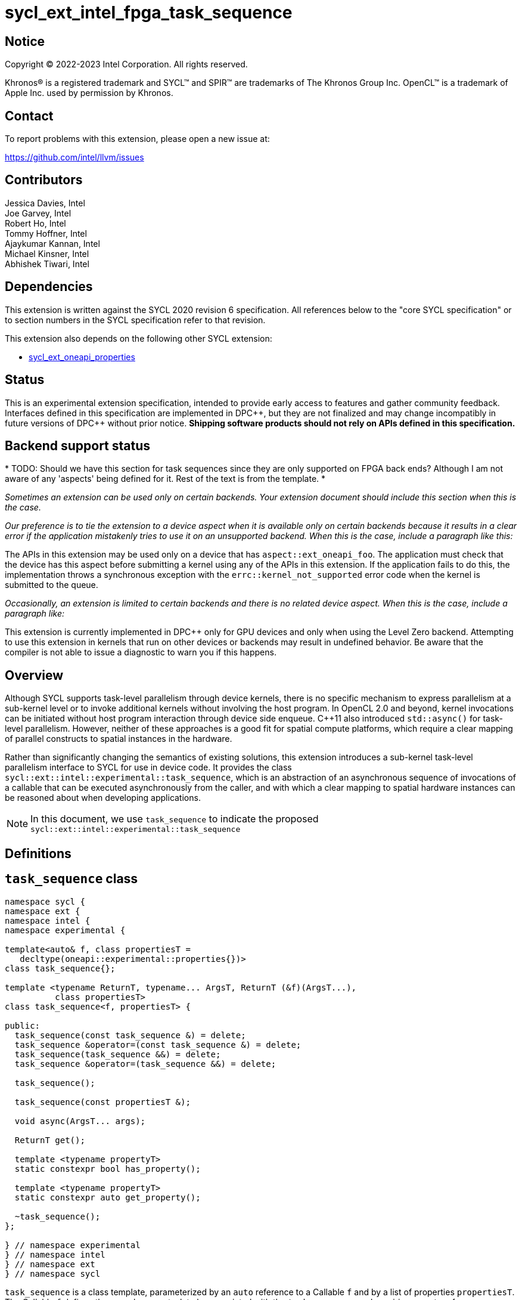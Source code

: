 = sycl_ext_intel_fpga_task_sequence
:source-highlighter: coderay
:coderay-linenums-mode: table

// This section needs to be after the document title.
:doctype: book
:toc2:
:toc: left
:encoding: utf-8
:lang: en
:dpcpp: pass:[DPC++]

// Set the default source code type in this document to C++,
// for syntax highlighting purposes.  This is needed because
// docbook uses c++ and html5 uses cpp.
:language: {basebackend@docbook:c++:cpp}

== Notice

[%hardbreaks]
Copyright (C) 2022-2023 Intel Corporation.  All rights reserved.

Khronos(R) is a registered trademark and SYCL(TM) and SPIR(TM) are trademarks
of The Khronos Group Inc.  OpenCL(TM) is a trademark of Apple Inc. used by
permission by Khronos.

== Contact

To report problems with this extension, please open a new issue at:

https://github.com/intel/llvm/issues

== Contributors

// spell-checker: disable
Jessica Davies, Intel +
Joe Garvey, Intel +
Robert Ho, Intel +
Tommy Hoffner, Intel +
Ajaykumar Kannan, Intel +
Michael Kinsner, Intel +
Abhishek Tiwari, Intel
// spell-checker: enable

== Dependencies

This extension is written against the SYCL 2020 revision 6 specification.  All
references below to the "core SYCL specification" or to section numbers in the
SYCL specification refer to that revision.

This extension also depends on the following other SYCL extension:

* link:./sycl_ext_oneapi_properties.asciidoc[sycl_ext_oneapi_properties]

== Status

This is an experimental extension specification, intended to provide early
access to features and gather community feedback.  Interfaces defined in this
specification are implemented in {dpcpp}, but they are not finalized and may
change incompatibly in future versions of {dpcpp} without prior notice.
*Shipping software products should not rely on APIs defined in this
specification.*

== Backend support status

*
TODO: Should we have this section for task sequences since they are only
supported on FPGA back ends? Although I am not aware of any 'aspects' being
defined for it. Rest of the text is from the template.
*

_Sometimes an extension can be used only on certain backends. Your
extension document should include this section when this is the case._

_Our preference is to tie the extension to a device aspect when it is
available only on certain backends because it results in a clear error
if the application mistakenly tries to use it on an unsupported backend.
When this is the case, include a paragraph like this:_

The APIs in this extension may be used only on a device that has
`aspect::ext_oneapi_foo`.  The application must check that the device has
this aspect before submitting a kernel using any of the APIs in this
extension.  If the application fails to do this, the implementation throws
a synchronous exception with the `errc::kernel_not_supported` error code
when the kernel is submitted to the queue.

_Occasionally, an extension is limited to certain backends and there is no
related device aspect. When this is the case, include a paragraph like:_

This extension is currently implemented in {dpcpp} only for GPU devices and
only when using the Level Zero backend.  Attempting to use this extension in
kernels that run on other devices or backends may result in undefined
behavior.  Be aware that the compiler is not able to issue a diagnostic to
warn you if this happens.

== Overview

Although SYCL supports task-level parallelism through device kernels, there is
no specific mechanism to express parallelism at a sub-kernel level or to invoke
additional kernels without involving the host program. In OpenCL 2.0 and beyond,
kernel invocations can be initiated without host program interaction through
device side enqueue. C++11 also introduced `std::async()` for task-level
parallelism. However, neither of these approaches is a good fit for spatial
compute platforms, which require a clear mapping of parallel constructs to
spatial instances in the hardware.

Rather than significantly changing the semantics of existing solutions, this
extension introduces a sub-kernel task-level parallelism interface to SYCL for
use in device code. It provides the class
`sycl::ext::intel::experimental::task_sequence`, which is an
abstraction of an asynchronous sequence of invocations of a callable that can be
executed asynchronously from the caller, and with which a clear mapping to
spatial hardware instances can be reasoned about when developing applications.

NOTE: In this document, we use `task_sequence` to indicate the proposed
`sycl::ext::intel::experimental::task_sequence`

== Definitions

== `task_sequence` class

[source,c++,linenums]
----
namespace sycl {
namespace ext {
namespace intel {
namespace experimental {

template<auto& f, class propertiesT =
   decltype(oneapi::experimental::properties{})>
class task_sequence{};

template <typename ReturnT, typename... ArgsT, ReturnT (&f)(ArgsT...),
          class propertiesT>
class task_sequence<f, propertiesT> {

public:
  task_sequence(const task_sequence &) = delete;
  task_sequence &operator=(const task_sequence &) = delete;
  task_sequence(task_sequence &&) = delete;
  task_sequence &operator=(task_sequence &&) = delete;

  task_sequence();

  task_sequence(const propertiesT &);

  void async(ArgsT... args);

  ReturnT get();
  
  template <typename propertyT>
  static constexpr bool has_property();
  
  template <typename propertyT>
  static constexpr auto get_property();

  ~task_sequence();
};

} // namespace experimental
} // namespace intel
} // namespace ext
} // namespace sycl

----

`task_sequence` is a class template, parameterized by an `auto` reference to a
+Callable+ `f` and by a list of properties `propertiesT`.
The +Callable+ `f` defines the asynchronous task to be
associated with the `task_sequence`, and requiring an auto reference ensures
that each `f` be statically resolvable at compile time.  Static resolvability by
the compiler is desirable when compiling for spatial architectures as it can
enable the generation of more efficient hardware. Furthermore, the partial
specialization `typename ReturnT, typename ... ArgsT, ReturnT(&f) (ArgsT...)`
ensures that the return type `ReturnT` of `f` and the argument types
`typename ... ArgsT` of `f` are resolvable and fixed for each definition of
`task_sequence`. 

The `task_sequence` interface consists of two methods, `async` and `get`. The
`async` method asynchronously invokes `f`, and stores the return value into a
FIFO queue upon completion of `f`.  The `async` function call is non-blocking in
that it returns before the asynchronous `f` invocation completes executing, and
potentially before `f` even begins executing (return from the `async` provides
no implicit information on the execution status of `f`). The `get` method
retrieves the oldest result from this logical FIFO queue, and blocks (waits)
until a result is available if none are available immediately upon the call to
`get`. Both methods may only be invoked on the device on which a `task_sequence`
object has been instantiated. Calling `async` or `get` on a different device
results in undefined behavior.

[frame="topbot",options="header"]
|===
|Functions |Description
// --- ROW BREAK ---
a|
[source,c++]
----
task_sequence(const propertyListT &);

task_sequence();
----
|
Constructor for `task_sequence`. 

// --- ROW BREAK ---
a|
[source,c++]
----
void async(ArgsT... args);
----
|
Asynchronously calls +f+ with +args+. 

// --- ROW BREAK ---
a|
[source,c++]
----
ReturnT get();
----
|
Synchronously retrieves the result of an `async` call. 

Results are retrieved in FIFO order of their `async` invocations. 

// --- ROW BREAK ---
a|
[source,c++]
----
~task_sequence();
----
|
Destructor for `task_sequence`. 

Implicitly invokes `get` on all outstanding invocations launched through `async
unless this `task_sequence` object was instantiated with the `balanced` property
defined below.
|===

=== `task_sequence` Scoping

To allow compilers targeting spatial compute architectures to efficiently reuse
hardware, `task_sequence` objects must not have their lifetime extended beyond
the scope in which they are declared, and it is undefined behavior if lifetime
is otherwise extended. Both move and copy constructors for `task_sequence` are
therefore deleted. Additionally, `task_sequence` objects should retire all
outstanding `async` invocations before exiting scope - this is performed by the
`task_sequence` destructor unless the `balanced` property was specified in which
case it is the programmer's responsibility to ensure that `get` has been called
for all invocations launched using `async`, before the lifetime of the
`task_sequence` object ends.

In this example implementation below, a count of outstanding `async` invocations
is kept by incrementing a private counter upon each `async` call, and
decrementing upon each `get` call. The destructor calls `get` on all
outstanding `async` invocations remaining, ensuring that no `async`
invocations execute beyond the object's lifetime.

Although retiring outstanding `async` s in the destructor is necessary to ensure
that `async` s do not outlive their `task_sequence`, it is expected that many
common coding patterns will guarantee that the number of `async` and `get` calls
match (are balanced) before a `task_sequence` object is destroyed, meaning that
a simple destructor will be sufficient in these cases. To provide more
information to the compiler and to relax the requirement for `get` to be invoked
implicitly in the `task_sequence` destructor, the property `balanced` may be
specified on a `task_sequence` object, which guarantees that a user will not
allow a destructor on that `task_sequence` object to be called when there are
outstanding `async` invocations that have not been balanced by a matching `get`
call. In the presence of this property, potentially expensive hardware
implementing the destructor may be elided. It is undefined behavior to specify
the `balanced` property on `task_sequence` and then to allow the `task_sequence`
object to be destroyed while there are any `async` invocations for which `get`
has not been called.

== `task_sequence` Properties

The following code and table describe the "balanced", "invocation_capacity", and
"response_capacity" properties that can be provided when declaring a
`task_sequence`.

[source,c++,linenums]
----
namespace sycl {
namespace ext {
namespace intel {
namespace experimental {

struct balanced_key {
  using value_t = property_value<balanced_key>;
};

struct invocation_capacity_key {
  template <uint32_t Size>
  using value_t = property_value<invocation_capacity_key,
    std::integral_constant<uint32_t, Size>>;
};

struct response_capacity_key {
  template <uint32_t Size>
  using value_t = property_value<response_capacity_key,
    std::integral_constant<uint32_t, Size>>;
};

inline constexpr balanced_key::value_t balanced;

template <> struct is_property_key<balanced_key> : std::true_type {};

// TODO: Not sure if the template here should just be
// template<auto &f, class propertiesT>
template <typename ReturnT, typename ... ArgsT, ReturnT(&f) (ArgsT...),
  class propertiesT>
struct is_property_key_of<balanced_key,
  task_sequence<f, propertiesT>> : std::true_type {};

template <uint32_t Size>
inline constexpr invocation_capacity_key::value_t<Size> invocation_capacity;

template <> struct is_property_key<invocation_capacity_key> : std::true_type {};

template <typename ReturnT, typename ... ArgsT, ReturnT(&f) (ArgsT...),
  class propertiesT>
struct is_property_key_of<invocation_capacity_key,
  task_sequence<f, propertiesT>> : std::true_type {};

template <uint32_t Size>
inline constexpr response_capacity_key::value_t<Size> response_capacity;

template <> struct is_property_key<response_capacity_key> : std::true_type {};

template <typename ReturnT, typename ... ArgsT, ReturnT(&f) (ArgsT...),
  class propertiesT>
struct is_property_key_of<response_capacity_key,
  task_sequence<f, propertiesT>> : std::true_type {};

} // namespace experimental
} // namespace intel
} // namespace ext
} // namespace sycl
----

--
[options="header"]
|===
| Property | Description
| balanced | The `balanced` property is a guarantee to the SYCL device compiler
that the `task_sequence` object will call exactly the same number of `async` s
and `get` s over the object's lifetime (i.e. before the `task_sequence`
destructor is invoked). 

| invocation_capacity | The `invocation_capacity` property defines the minimum
required number `Size` of `async` invocations that must be invokable without any
`get` being called on that same set.  This number of `async` invocations without
a `get` call is the minimum number that will be supported before the `async`
member function blocks.

| response_capacity | The `response_capacity` property defines the maximum
number `Size` of outstanding `async` invocations such that all outstanding
invocations are guaranteed to make forward progress. Further `async` invocations
beyond `Size` may block until enough `get` calls are invoked such that the
number of outstanding `async` invocations is reduced to `Size`.
|===
--

=== Compatibility with FPGA Kernel Interface Properties

The Callable `f` defining the asynchronous task associated with a
`task_sequence` may be declared with the FPGA Kernel Interface `pipelined`
property described in
link:../proposed/sycl_ext_oneapi_kernel_properties.asciidoc[
  sycl_ext_oneapi_kernel_properties].
Normally the `pipelined` property is applicable only on kernels however this
extension supports applying the property on task sequences.

== Forward Progress Guarantees and Execution Model

C{plus}{plus} defines a framework for describing the
http://eel.is/c++draft/intro.progress[forward progress] of individual threads
with respect to one another in a multi-threaded program. 

Applying this framework to `task_sequence`, `async` tasks belonging to the same
`task_sequence` object provide a http://eel.is/c++draft/intro.progress#11[
weakly parallel forward progress guarantee]. That is, tasks belonging to a
`task_sequence` object are not guaranteed to make forward progress with respect
to each other. 

Tasks belonging to different `task_sequence` objects provide a
http://eel.is/c++draft/intro.progress#9[parallel forward progress guarantee]
with respect to each other. That is, tasks belonging to different
`task_sequence` objects are guaranteed to make forward progress with respect to
each other once they have been initiated.

Tasks belonging to a `task_sequence` object provide a
http://eel.is/c++draft/intro.progress#9[parallel forward progress guarantee]
with respect to their caller. That is, a `task_sequence`'s tasks are guaranteed
to make forward progress with respect to their caller (that invoked `async`).

== `task_sequence` Example Implementation 

In this section, we document a possible implementation of `task_sequence` that
defines underlying intrinsic functions for constructor, destructor, `async`, and
`get` calls, as well as a functional implementation of the destructor.

[source,c++,linenums]
----
template<auto &f, class propertiesT =
  decltype(oneapi::experimental::properties{})>
class task_sequence {};

template<typename ReturnT, typename ... ArgsT, ReturnT(&f) (ArgsT...),
  class propertiesT>
class task_sequence<f, propertiesT> {

    unsigned outstanding = 0;
    size_t id;

public:
    task_sequence(const task_sequence&) =delete;
    task_sequence& operator=(const task_sequence&) =delete;
    task_sequence(task_sequence&&) =delete;
    task_sequence& operator=(task_sequence&&) =delete;
    task_sequence() {
      id = __create_task_sequence(this, &f);
    }
    task_sequence(const propertiesT &) {
      task_sequence();
    }
    void async(ArgsT... args) {
      ++outstanding;
      constexpr auto capacity = propertiesT::get_property<
        invocation_capacity>().invocation_capacity_v;
      __async(this, &f, id, capacity, args...);
    }
    ReturnT get() {
      --outstanding;
      constexpr auto capacity = propertiesT::get_property<
        response_capacity>().response_capacity_v;
      return __get(this, id, &f, capacity);
    }
    template <typename propertyT>
    static constexpr bool has_property() {
      return propertiesT::has_property<propertyT>();
    }
    template <typename propertyT>
    static constexpr auto get_property() {
      return propertiesT::get_property<propertyT>();
    }

    ~task_sequence() {
      for (unsigned i = 0; i < outstanding; ++i) __get(this, &f);
      __release_task_sequence(this);
    }
};
----

== Revision History

[cols="5,15,15,70"]
[grid="rows"]
[options="header"]
|========================================
|Rev|Date|Author|Changes
|A|2021-06-11|Robert Ho|*Initial revision*
|B|2021-10-25|Robert Ho|Added async_capacity and get_capacity properties. Added
\__release_task_sequence intrinsic. Altered __create_task_sequence signature.
Added this to all intrinsics.
|C|2022-06-23|Robert Ho|Added compatibility statement with FPGA Kernel Interface
Properties
|D|2023-01-25|Abhishek Tiwari|Format corrections
|========================================

//************************************************************************
//Other formatting suggestions:
//
//* Use *bold* text for host APIs, or [source] syntax highlighting.
//* Use +mono+ text for device APIs, or [source] syntax highlighting.
//* Use +mono+ text for extension names, types, or enum values.
//* Use _italics_ for parameters.
//************************************************************************
